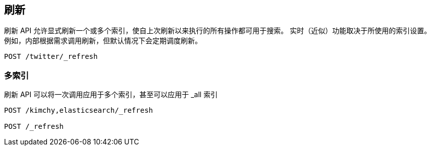 [[indices-refresh]]
== 刷新

刷新 API 允许显式刷新一个或多个索引，使自上次刷新以来执行的所有操作都可用于搜索。 实时（近似）功能取决于所使用的索引设置。例如，内部根据需求调用刷新，但默认情况下会定期调度刷新。

[source,js]
--------------------------------------------------
POST /twitter/_refresh
--------------------------------------------------
// CONSOLE
// TEST[setup:twitter]

[float]
=== 多索引

刷新 API 可以将一次调用应用于多个索引，甚至可以应用于 _all 索引

[source,js]
--------------------------------------------------
POST /kimchy,elasticsearch/_refresh

POST /_refresh
--------------------------------------------------
// CONSOLE
// TEST[s/^/PUT kimchy\nPUT elasticsearch\n/]
